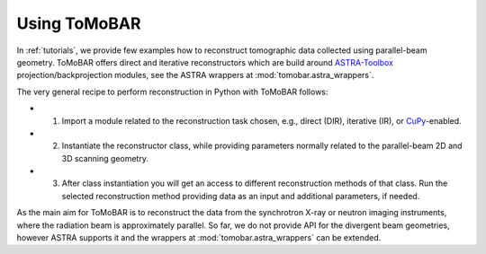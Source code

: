 .. _ref_use:

Using ToMoBAR
------------------
In :ref:`tutorials`, we provide few examples how to reconstruct tomographic data collected using parallel-beam geometry. 
ToMoBAR offers direct and iterative reconstructors which are build around `ASTRA-Toolbox <https://astra-toolbox.com/>`_ projection/backprojection modules, see the ASTRA wrappers at :mod:`tomobar.astra_wrappers`.

The very general recipe to perform reconstruction in Python with ToMoBAR follows:

* 1. Import a module related to the reconstruction task chosen, e.g., direct (DIR), iterative (IR), or `CuPy <https://cupy.dev/>`_-enabled.
* 2. Instantiate the reconstructor class, while providing parameters normally related to the parallel-beam 2D and 3D scanning geometry.
* 3. After class instantiation you will get an access to different reconstruction methods of that class. Run the selected reconstruction method providing data as an input and additional parameters, if needed.

As the main aim for ToMoBAR is to reconstruct the data from the synchrotron X-ray or neutron imaging instruments, where the radiation beam is approximately parallel. So far, we do not provide API for the divergent beam geometries, however ASTRA supports it and the wrappers at :mod:`tomobar.astra_wrappers` can be extended. 
